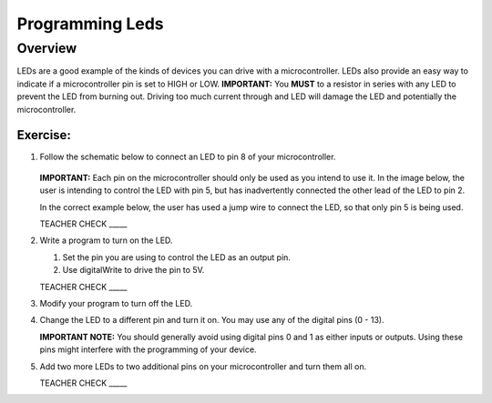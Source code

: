 Programming Leds
================

Overview
--------

LEDs are a good example of the kinds of devices you can drive with a microcontroller. LEDs also provide an easy way to indicate if a microcontroller pin is set to HIGH or LOW. **IMPORTANT:** You **MUST** to a resistor in series with any LED to prevent the LED from burning out. Driving too much current through and LED will damage the LED and potentially the microcontroller.

Exercise:
~~~~~~~~~

#. Follow the schematic below to connect an LED to pin 8 of your microcontroller. 

   .. figure:: images/image84.png
  
   **IMPORTANT:** Each pin on the microcontroller should only be used as you intend to use it. In the image below, the user is intending to control the LED with pin 5, but has inadvertently connected the other lead of the LED to pin 2.

   .. image:: images/ledwrong.JPG
      :width: 400px
   
   In the correct example below, the user has used a jump wire to connect the LED, so that only pin 5 is being used.

   .. image:: images/ledright.JPG
      :width: 400px
      
   TEACHER CHECK \_\_\_\_\_
   
#. Write a program to turn on the LED. 

   #. Set the pin you are using to control the LED as an output pin.

   #. Use digitalWrite to drive the pin to 5V.

   TEACHER CHECK \_\_\_\_\_

#. Modify your program to turn off the LED.
#. Change the LED to a different pin and turn it on. You may use any of the digital pins (0 - 13). 

   **IMPORTANT NOTE:** You should generally avoid using digital pins 0 and 1 as either inputs or outputs. Using these pins might interfere with the programming of your device.
   
#. Add two more LEDs to two additional pins on your microcontroller and turn them all on.

   TEACHER CHECK \_\_\_\_\_


